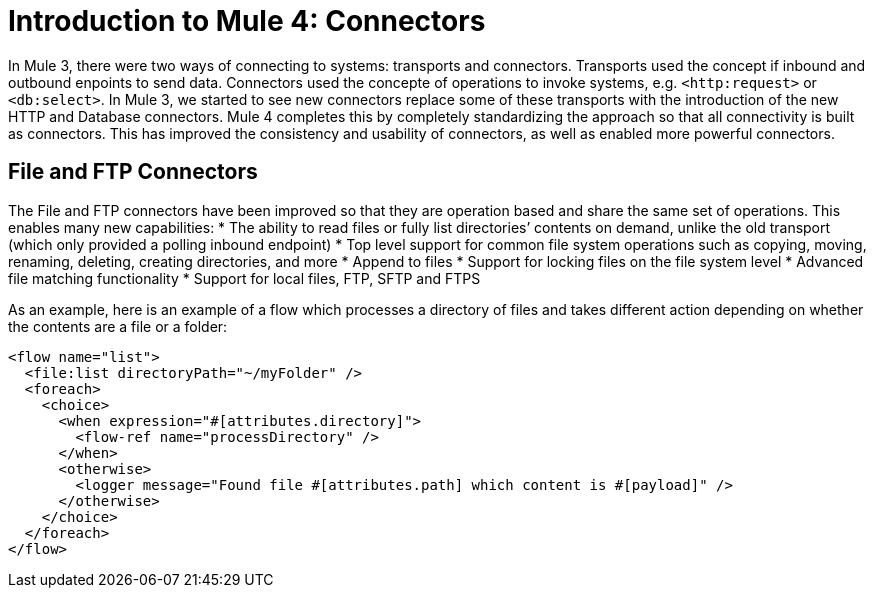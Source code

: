 = Introduction to Mule 4: Connectors

In Mule 3, there were two ways of connecting to systems: transports and connectors. Transports used
the concept if inbound and outbound enpoints to send data. Connectors used the concepte of operations to invoke
systems, e.g. `<http:request>` or `<db:select>`. In Mule 3, we started to see new connectors replace some of these
transports with the introduction of the new HTTP and Database connectors. Mule 4 completes this by
completely standardizing the approach so that all connectivity is built as connectors. This has 
improved the consistency and usability of connectors, as well as enabled more powerful connectors.

== File and FTP Connectors
The File and FTP connectors have been improved so that they are operation based and share the same set of operations. This enables many new capabilities:
* The ability to read files or fully list directories’ contents on demand, unlike the old transport (which only provided a polling inbound endpoint)
* Top level support for common file system operations such as copying, moving, renaming, deleting, creating directories, and more
* Append to files
* Support for locking files on the file system level
* Advanced file matching functionality
* Support for local files, FTP, SFTP and FTPS

As an example, here is an example of a flow which processes a directory of files and takes different action depending on whether the contents are a file or a folder:

[source,xml,linenums]
----
<flow name="list">
  <file:list directoryPath="~/myFolder" />
  <foreach>
    <choice>
      <when expression="#[attributes.directory]">
        <flow-ref name="processDirectory" />
      </when>
      <otherwise>
        <logger message="Found file #[attributes.path] which content is #[payload]" />
      </otherwise>
    </choice>
  </foreach>
</flow>
----

